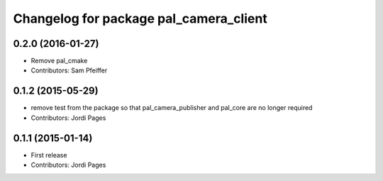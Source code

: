 ^^^^^^^^^^^^^^^^^^^^^^^^^^^^^^^^^^^^^^^
Changelog for package pal_camera_client
^^^^^^^^^^^^^^^^^^^^^^^^^^^^^^^^^^^^^^^

0.2.0 (2016-01-27)
------------------
* Remove pal_cmake
* Contributors: Sam Pfeiffer

0.1.2 (2015-05-29)
------------------
* remove test from the package so that pal_camera_publisher and pal_core are no longer required
* Contributors: Jordi Pages

0.1.1 (2015-01-14)
------------------
* First release
* Contributors: Jordi Pages
